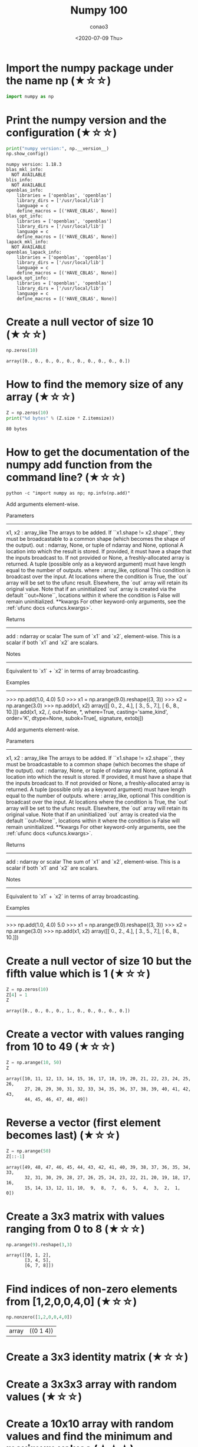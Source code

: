 #+title: Numpy 100
#+author: conao3
#+date: <2020-07-09 Thu>
#+options: ^:{}

* Config                                                           :noexport:
* Import the numpy package under the name np (★☆☆)
#+begin_src python
import numpy as np
#+end_src

#+RESULTS[8e44e35431bcd44d0dfce26623e25e87bb39fb3f]:

* Print the numpy version and the configuration (★☆☆)
#+begin_src python
print("numpy version:", np.__version__)
np.show_config()
#+end_src

#+RESULTS[6031a7a450ff93e625a064cba91c4e1ce958b9da]:
#+begin_example
  numpy version: 1.18.3
  blas_mkl_info:
    NOT AVAILABLE
  blis_info:
    NOT AVAILABLE
  openblas_info:
      libraries = ['openblas', 'openblas']
      library_dirs = ['/usr/local/lib']
      language = c
      define_macros = [('HAVE_CBLAS', None)]
  blas_opt_info:
      libraries = ['openblas', 'openblas']
      library_dirs = ['/usr/local/lib']
      language = c
      define_macros = [('HAVE_CBLAS', None)]
  lapack_mkl_info:
    NOT AVAILABLE
  openblas_lapack_info:
      libraries = ['openblas', 'openblas']
      library_dirs = ['/usr/local/lib']
      language = c
      define_macros = [('HAVE_CBLAS', None)]
  lapack_opt_info:
      libraries = ['openblas', 'openblas']
      library_dirs = ['/usr/local/lib']
      language = c
      define_macros = [('HAVE_CBLAS', None)]
#+end_example

* Create a null vector of size 10 (★☆☆)
#+begin_src python
np.zeros(10)
#+end_src

#+RESULTS[3688ac0c792b10292b2721ad9b91f7d18df739a6]:
: array([0., 0., 0., 0., 0., 0., 0., 0., 0., 0.])

* How to find the memory size of any array (★☆☆)
#+begin_src python
Z = np.zeros(10)
print("%d bytes" % (Z.size * Z.itemsize))
#+end_src

#+RESULTS[1b2ce5a0f4435e2de388d64ce02a89d2c11c60d0]:
: 80 bytes

* How to get the documentation of the numpy add function from the command line? (★☆☆)
#+begin_src shell :results raw
python -c "import numpy as np; np.info(np.add)"
#+end_src

#+RESULTS:
add(x1, x2, /, out=None, *, where=True, casting='same_kind', order='K', dtype=None, subok=True[, signature, extobj])

Add arguments element-wise.

Parameters
----------
x1, x2 : array_like
    The arrays to be added. If ``x1.shape != x2.shape``, they must be broadcastable to a common shape (which becomes the shape of the output).
out : ndarray, None, or tuple of ndarray and None, optional
    A location into which the result is stored. If provided, it must have
    a shape that the inputs broadcast to. If not provided or None,
    a freshly-allocated array is returned. A tuple (possible only as a
    keyword argument) must have length equal to the number of outputs.
where : array_like, optional
    This condition is broadcast over the input. At locations where the
    condition is True, the `out` array will be set to the ufunc result.
    Elsewhere, the `out` array will retain its original value.
    Note that if an uninitialized `out` array is created via the default
    ``out=None``, locations within it where the condition is False will
    remain uninitialized.
**kwargs
    For other keyword-only arguments, see the
    :ref:`ufunc docs <ufuncs.kwargs>`.

Returns
-------
add : ndarray or scalar
    The sum of `x1` and `x2`, element-wise.
    This is a scalar if both `x1` and `x2` are scalars.

Notes
-----
Equivalent to `x1` + `x2` in terms of array broadcasting.

Examples
--------
>>> np.add(1.0, 4.0)
5.0
>>> x1 = np.arange(9.0).reshape((3, 3))
>>> x2 = np.arange(3.0)
>>> np.add(x1, x2)
array([[  0.,   2.,   4.],
       [  3.,   5.,   7.],
       [  6.,   8.,  10.]])
add(x1, x2, /, out=None, *, where=True, casting='same_kind', order='K', dtype=None, subok=True[, signature, extobj])

Add arguments element-wise.

Parameters
----------
x1, x2 : array_like
    The arrays to be added. If ``x1.shape != x2.shape``, they must be broadcastable to a common shape (which becomes the shape of the output).
out : ndarray, None, or tuple of ndarray and None, optional
    A location into which the result is stored. If provided, it must have
    a shape that the inputs broadcast to. If not provided or None,
    a freshly-allocated array is returned. A tuple (possible only as a
    keyword argument) must have length equal to the number of outputs.
where : array_like, optional
    This condition is broadcast over the input. At locations where the
    condition is True, the `out` array will be set to the ufunc result.
    Elsewhere, the `out` array will retain its original value.
    Note that if an uninitialized `out` array is created via the default
    ``out=None``, locations within it where the condition is False will
    remain uninitialized.
**kwargs
    For other keyword-only arguments, see the
    :ref:`ufunc docs <ufuncs.kwargs>`.

Returns
-------
add : ndarray or scalar
    The sum of `x1` and `x2`, element-wise.
    This is a scalar if both `x1` and `x2` are scalars.

Notes
-----
Equivalent to `x1` + `x2` in terms of array broadcasting.

Examples
--------
>>> np.add(1.0, 4.0)
5.0
>>> x1 = np.arange(9.0).reshape((3, 3))
>>> x2 = np.arange(3.0)
>>> np.add(x1, x2)
array([[  0.,   2.,   4.],
       [  3.,   5.,   7.],
       [  6.,   8.,  10.]])

* Create a null vector of size 10 but the fifth value which is 1 (★☆☆)
#+begin_src python
Z = np.zeros(10)
Z[4] = 1
Z
#+end_src

#+RESULTS[c66782760e6482ddb1336597bf319e72e5bd086c]:
: array([0., 0., 0., 0., 1., 0., 0., 0., 0., 0.])

* Create a vector with values ranging from 10 to 49 (★☆☆)
#+begin_src python
Z = np.arange(10, 50)
Z
#+end_src

#+RESULTS[b16724270addddfd3bce9840486b59a1cbf55b7e]:
: array([10, 11, 12, 13, 14, 15, 16, 17, 18, 19, 20, 21, 22, 23, 24, 25, 26,
:        27, 28, 29, 30, 31, 32, 33, 34, 35, 36, 37, 38, 39, 40, 41, 42, 43,
:        44, 45, 46, 47, 48, 49])

* Reverse a vector (first element becomes last) (★☆☆)
#+begin_src python
Z = np.arange(50)
Z[::-1]
#+end_src

#+RESULTS[e30aa7ec7b3d1049c0363b96d7858b2003f37eb3]:
: array([49, 48, 47, 46, 45, 44, 43, 42, 41, 40, 39, 38, 37, 36, 35, 34, 33,
:        32, 31, 30, 29, 28, 27, 26, 25, 24, 23, 22, 21, 20, 19, 18, 17, 16,
:        15, 14, 13, 12, 11, 10,  9,  8,  7,  6,  5,  4,  3,  2,  1,  0])

* Create a 3x3 matrix with values ranging from 0 to 8 (★☆☆)
#+begin_src python
np.arange(9).reshape(3,3)
#+end_src

#+RESULTS[2698c399225a14b201d3e45944df57587357beb6]:
: array([[0, 1, 2],
:        [3, 4, 5],
:        [6, 7, 8]])

* Find indices of non-zero elements from [1,2,0,0,4,0] (★☆☆)
#+begin_src python
np.nonzero([1,2,0,0,4,0])
#+end_src

#+RESULTS[726d6f96310d9ee97ef85ea1ea1bf6b81caa4141]:
| array | ((0 1 4)) |

* Create a 3x3 identity matrix (★☆☆)
* Create a 3x3x3 array with random values (★☆☆)
* Create a 10x10 array with random values and find the minimum and maximum values (★☆☆)
* Create a random vector of size 30 and find the mean value (★☆☆)
* Create a 2d array with 1 on the border and 0 inside (★☆☆)
* How to add a border (filled with 0's) around an existing array? (★☆☆)
* What is the result of the following expression? (★☆☆)
* Create a 5x5 matrix with values 1,2,3,4 just below the diagonal (★☆☆)
* Create a 8x8 matrix and fill it with a checkerboard pattern (★☆☆)
* Consider a (6,7,8) shape array, what is the index (x,y,z) of the 100th element?
* Create a checkerboard 8x8 matrix using the tile function (★☆☆)
* Normalize a 5x5 random matrix (★☆☆)
* Create a custom dtype that describes a color as four unsigned bytes (RGBA) (★☆☆)
* Multiply a 5x3 matrix by a 3x2 matrix (real matrix product) (★☆☆)
* Given a 1D array, negate all elements which are between 3 and 8, in place. (★☆☆)
* What is the output of the following script? (★☆☆)
* Consider an integer vector Z, which of these expressions are legal? (★☆☆)
* What are the result of the following expressions?
* How to round away from zero a float array ? (★☆☆)
* How to find common values between two arrays? (★☆☆)
* How to ignore all numpy warnings (not recommended)? (★☆☆)
* Is the following expressions true? (★☆☆)
* How to get the dates of yesterday, today and tomorrow? (★☆☆)
* How to get all the dates corresponding to the month of July 2016? (★★☆)
* How to compute ((A+B)*(-A/2)) in place (without copy)? (★★☆)
* Extract the integer part of a random array of positive numbers using 4 different methods (★★☆)
* Create a 5x5 matrix with row values ranging from 0 to 4 (★★☆)
* Consider a generator function that generates 10 integers and use it to build an array (★☆☆)
* Create a vector of size 10 with values ranging from 0 to 1, both excluded (★★☆)
* Create a random vector of size 10 and sort it (★★☆)
* How to sum a small array faster than np.sum? (★★☆)
* Consider two random array A and B, check if they are equal (★★☆)
* Make an array immutable (read-only) (★★☆)
* Consider a random 10x2 matrix representing cartesian coordinates, convert them to polar coordinates (★★☆)
* Create random vector of size 10 and replace the maximum value by 0 (★★☆)
* Create a structured array with x and y coordinates covering the [0,1]x[0,1] area (★★☆)
* Given two arrays, X and Y, construct the Cauchy matrix C (Cij =1/(xi - yj))
* Print the minimum and maximum representable value for each numpy scalar type (★★☆)
* How to print all the values of an array? (★★☆)
* How to find the closest value (to a given scalar) in a vector? (★★☆)
* Create a structured array representing a position (x,y) and a color (r,g,b) (★★☆)
* Consider a random vector with shape (100,2) representing coordinates, find point by point distances (★★☆)
* How to convert a float (32 bits) array into an integer (32 bits) in place?
* How to read the following file? (★★☆)
* What is the equivalent of enumerate for numpy arrays? (★★☆)
* Generate a generic 2D Gaussian-like array (★★☆)
* How to randomly place p elements in a 2D array? (★★☆)
* Subtract the mean of each row of a matrix (★★☆)
* How to sort an array by the nth column? (★★☆)
* How to tell if a given 2D array has null columns? (★★☆)
* Find the nearest value from a given value in an array (★★☆)
* Considering two arrays with shape (1,3) and (3,1), how to compute their sum using an iterator? (★★☆)
* Create an array class that has a name attribute (★★☆)
* Consider a given vector, how to add 1 to each element indexed by a second vector (be careful with repeated indices)? (★★★)
* How to accumulate elements of a vector (X) to an array (F) based on an index list (I)? (★★★)
* Considering a (w,h,3) image of (dtype=ubyte), compute the number of unique colors (★★★)
* Considering a four dimensions array, how to get sum over the last two axis at once? (★★★)
* Considering a one-dimensional vector D, how to compute means of subsets of D using a vector S of same size describing subset indices? (★★★)
* How to get the diagonal of a dot product? (★★★)
* Consider the vector [1, 2, 3, 4, 5], how to build a new vector with 3 consecutive zeros interleaved between each value? (★★★)
* Consider an array of dimension (5,5,3), how to mulitply it by an array with dimensions (5,5)? (★★★)
* How to swap two rows of an array? (★★★)
* Consider a set of 10 triplets describing 10 triangles (with shared vertices), find the set of unique line segments composing all the triangles (★★★)
* Given an array C that is a bincount, how to produce an array A such that np.bincount(A) == C? (★★★)
* How to compute averages using a sliding window over an array? (★★★)
* Consider a one-dimensional array Z, build a two-dimensional array whose first row is (Z[0],Z[1],Z[2]) and each subsequent row is shifted by 1 (last row should be (Z[-3],Z[-2],Z[-1]) (★★★)
* How to negate a boolean, or to change the sign of a float inplace? (★★★)
* Consider 2 sets of points P0,P1 describing lines (2d) and a point p, how to compute distance from p to each line i (P0[i],P1[i])? (★★★)
* Consider 2 sets of points P0,P1 describing lines (2d) and a set of points P, how to compute distance from each point j (P[j]) to each line i (P0[i],P1[i])? (★★★)
* Consider an arbitrary array, write a function that extract a subpart with a fixed shape and centered on a given element (pad with a fill value when necessary) (★★★)
* Consider an array Z = [1,2,3,4,5,6,7,8,9,10,11,12,13,14], how to generate an array R = [[1,2,3,4], [2,3,4,5], [3,4,5,6], ..., [11,12,13,14]]? (★★★)
* Compute a matrix rank (★★★)
* How to find the most frequent value in an array?
* Extract all the contiguous 3x3 blocks from a random 10x10 matrix (★★★)
* Create a 2D array subclass such that Z[i,j] == Z[j,i] (★★★)
* Consider a set of p matrices wich shape (n,n) and a set of p vectors with shape (n,1). How to compute the sum of of the p matrix products at once? (result has shape (n,1)) (★★★)
* Consider a 16x16 array, how to get the block-sum (block size is 4x4)? (★★★)
* How to implement the Game of Life using numpy arrays? (★★★)
* How to get the n largest values of an array (★★★)
* Given an arbitrary number of vectors, build the cartesian product (every combinations of every item) (★★★)
* How to create a record array from a regular array? (★★★)
* Consider a large vector Z, compute Z to the power of 3 using 3 different methods (★★★)
* Consider two arrays A and B of shape (8,3) and (2,2). How to find rows of A that contain elements of each row of B regardless of the order of the elements in B? (★★★)
* Considering a 10x3 matrix, extract rows with unequal values (e.g. [2,2,3]) (★★★)
* Convert a vector of ints into a matrix binary representation (★★★)
* Given a two dimensional array, how to extract unique rows? (★★★)
* Considering 2 vectors A & B, write the einsum equivalent of inner, outer, sum, and mul function (★★★)
* Considering a path described by two vectors (X,Y), how to sample it using equidistant samples (★★★)?
* Given an integer n and a 2D array X, select from X the rows which can be interpreted as draws from a multinomial distribution with n degrees, i.e., the rows which only contain integers and which sum to n. (★★★)
* Compute bootstrapped 95% confidence intervals for the mean of a 1D array X (i.e., resample the elements of an array with replacement N times, compute the mean of each sample, and then compute percentiles over the means). (★★★)
